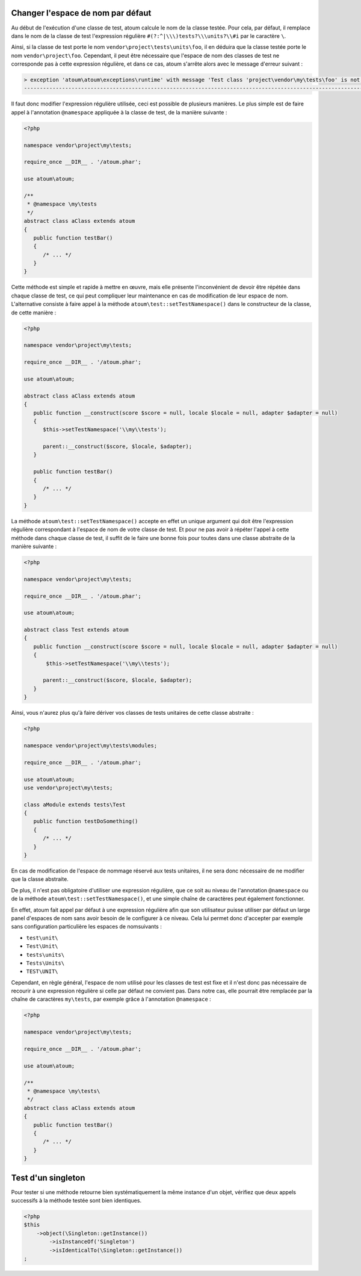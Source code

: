 
.. _cookbook_change_default-namespace:

Changer l'espace de nom par défaut
**********************************

Au début de l'exécution d'une classe de test, atoum calcule le nom de la classe testée. Pour cela, par défaut, il remplace dans le nom de la classe de test l'expression  régulière ``#(?:^|\\\)tests?\\\units?\\#i`` par le caractère  ``\``.

Ainsi, si la classe de test porte le nom ``vendor\project\tests\units\foo``, il en déduira  que la classe testée porte le nom ``vendor\project\foo``. Cependant, il peut être nécessaire que l'espace de nom des classes de test ne corresponde pas à cette expression régulière, et dans ce cas, atoum s'arrête alors avec le message d'erreur suivant :

.. code-block:: shell

   > exception 'atoum\atoum\exceptions\runtime' with message 'Test class 'project\vendor\my\tests\foo' is not in a namespace which match pattern '#(?:^|\\)ests?\\unit?s\#i'' in /path/to/unit/tests/foo.php
   -------------------------------------------------------------------------------------------------------------------------------------------------------------------------------------------------------------


Il faut donc modifier l'expression régulière utilisée, ceci est possible de plusieurs manières. Le plus simple est de faire appel à l'annotation ``@namespace`` appliquée à la classe de test, de la manière suivante :

.. code-block:: php

   <?php

   namespace vendor\project\my\tests;

   require_once __DIR__ . '/atoum.phar';

   use atoum\atoum;

   /**
    * @namespace \my\tests
    */
   abstract class aClass extends atoum
   {
      public function testBar()
      {
         /* ... */
      }
   }


Cette méthode est simple et rapide à mettre en œuvre, mais elle présente l'inconvénient de devoir être répétée dans chaque classe de test, ce qui peut compliquer leur maintenance en cas de modification de leur espace de nom. L'alternative consiste à faire appel à la méthode ``atoum\test::setTestNamespace()`` dans le constructeur de la classe, de cette manière :
 

.. code-block:: php

   <?php

   namespace vendor\project\my\tests;

   require_once __DIR__ . '/atoum.phar';

   use atoum\atoum;

   abstract class aClass extends atoum
   {
      public function __construct(score $score = null, locale $locale = null, adapter $adapter = null)
      {
         $this->setTestNamespace('\\my\\tests');

         parent::__construct($score, $locale, $adapter);
      }

      public function testBar()
      {
         /* ... */
      }
   }


La méthode ``atoum\test::setTestNamespace()`` accepte en effet un unique argument qui doit être l'expression régulière correspondant à l'espace de nom de votre classe de test. Et pour ne pas avoir à répéter l'appel à cette méthode dans chaque classe de test, il suffit de le faire une bonne fois pour toutes dans une classe abstraite de la manière suivante :

.. code-block:: php

   <?php

   namespace vendor\project\my\tests;

   require_once __DIR__ . '/atoum.phar';

   use atoum\atoum;

   abstract class Test extends atoum
   {
      public function __construct(score $score = null, locale $locale = null, adapter $adapter = null)
      {
          $this->setTestNamespace('\\my\\tests');

         parent::__construct($score, $locale, $adapter);
      }
   }


Ainsi, vous n'aurez plus qu'à faire dériver vos classes de tests unitaires de cette classe abstraite :

.. code-block:: php

   <?php

   namespace vendor\project\my\tests\modules;

   require_once __DIR__ . '/atoum.phar';

   use atoum\atoum;
   use vendor\project\my\tests;

   class aModule extends tests\Test
   {
      public function testDoSomething()
      {
         /* ... */
      }
   }


En cas de modification de l'espace de nommage réservé aux tests unitaires, il ne sera donc nécessaire de ne modifier que la classe abstraite.

De plus, il n'est pas obligatoire d'utiliser une expression régulière, que ce soit au niveau de l'annotation ``@namespace`` ou de la méthode  ``atoum\test::setTestNamespace()``, et une simple chaîne de caractères peut également fonctionner.

En effet, atoum fait appel par défaut à une expression régulière afin que son utilisateur puisse utiliser par défaut un large panel d'espaces de nom sans avoir besoin de le configurer à ce niveau. Cela lui permet donc d'accepter par exemple sans configuration particulière les espaces de nomsuivants :

* ``test\unit\``
* ``Test\Unit\``
* ``tests\units\``
* ``Tests\Units\``
* ``TEST\UNIT\``

Cependant, en règle général, l'espace de nom utilisé pour les classes de test est fixe et il n'est donc pas nécessaire de recourir à une expression régulière si celle par défaut ne convient pas. Dans notre cas, elle pourrait être remplacée par la chaîne de caractères ``my\tests``, par exemple grâce à l'annotation ``@namespace`` :

.. code-block:: php

   <?php

   namespace vendor\project\my\tests;

   require_once __DIR__ . '/atoum.phar';

   use atoum\atoum;

   /**
    * @namespace \my\tests\
    */
   abstract class aClass extends atoum
   {
      public function testBar()
      {
         /* ... */
      }
   }



.. _cookbook_singleton:

Test d'un singleton
*******************

Pour tester si une méthode retourne bien systématiquement la même instance d'un objet, vérifiez que deux appels successifs à la méthode testée sont bien identiques.

.. code-block:: php

   <?php
   $this
       ->object(\Singleton::getInstance())
           ->isInstanceOf('Singleton')
           ->isIdenticalTo(\Singleton::getInstance())
   ;
